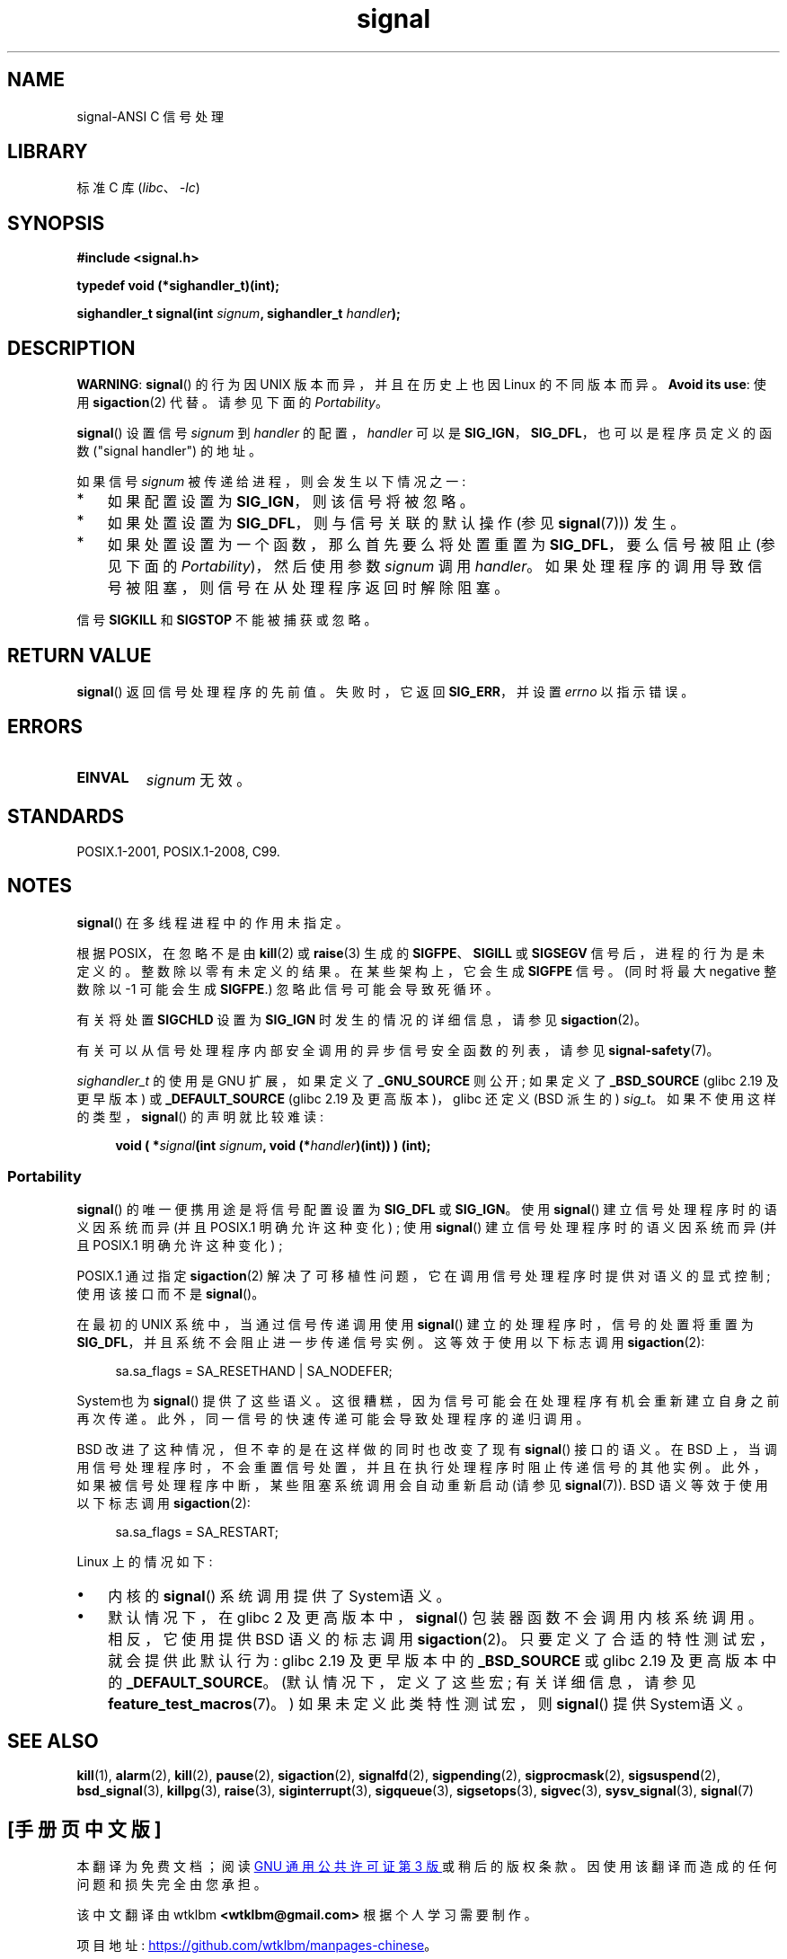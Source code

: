 .\" -*- coding: UTF-8 -*-
.\" Copyright (c) 2000 Andries Brouwer <aeb@cwi.nl>
.\" and Copyright (c) 2007 Michael Kerrisk <mtk.manpages@gmail.com>
.\" and Copyright (c) 2008, Linux Foundation, written by Michael Kerrisk
.\"      <mtk.manpages@gmail.com>
.\" based on work by Rik Faith <faith@cs.unc.edu>
.\" and Mike Battersby <mike@starbug.apana.org.au>.
.\"
.\" SPDX-License-Identifier: Linux-man-pages-copyleft
.\"
.\" Modified 2004-11-19, mtk:
.\" added pointer to sigaction.2 for details of ignoring SIGCHLD
.\" 2007-06-03, mtk: strengthened portability warning, and rewrote
.\"     various sections.
.\" 2008-07-11, mtk: rewrote and expanded portability discussion.
.\"
.\"*******************************************************************
.\"
.\" This file was generated with po4a. Translate the source file.
.\"
.\"*******************************************************************
.TH signal 2 2023\-02\-05 "Linux man\-pages 6.03" 
.SH NAME
signal\-ANSI C 信号处理
.SH LIBRARY
标准 C 库 (\fIlibc\fP、\fI\-lc\fP)
.SH SYNOPSIS
.nf
\fB#include <signal.h>\fP
.PP
\fBtypedef void (*sighandler_t)(int);\fP
.PP
\fBsighandler_t signal(int \fP\fIsignum\fP\fB, sighandler_t \fP\fIhandler\fP\fB);\fP
.fi
.SH DESCRIPTION
\fBWARNING\fP: \fBsignal\fP() 的行为因 UNIX 版本而异，并且在历史上也因 Linux 的不同版本而异。 \fBAvoid its use\fP: 使用 \fBsigaction\fP(2) 代替。 请参见下面的 \fIPortability\fP。
.PP
\fBsignal\fP() 设置信号 \fIsignum\fP 到 \fIhandler\fP 的配置，\fIhandler\fP 可以是
\fBSIG_IGN\fP，\fBSIG_DFL\fP，也可以是程序员定义的函数 ("signal handler") 的地址。
.PP
如果信号 \fIsignum\fP 被传递给进程，则会发生以下情况之一:
.TP  3
*
如果配置设置为 \fBSIG_IGN\fP，则该信号将被忽略。
.TP 
*
如果处置设置为 \fBSIG_DFL\fP，则与信号关联的默认操作 (参见 \fBsignal\fP(7))) 发生。
.TP 
*
如果处置设置为一个函数，那么首先要么将处置重置为 \fBSIG_DFL\fP，要么信号被阻止 (参见下面的 \fIPortability\fP)，然后使用参数
\fIsignum\fP 调用 \fIhandler\fP。 如果处理程序的调用导致信号被阻塞，则信号在从处理程序返回时解除阻塞。
.PP
信号 \fBSIGKILL\fP 和 \fBSIGSTOP\fP 不能被捕获或忽略。
.SH "RETURN VALUE"
\fBsignal\fP() 返回信号处理程序的先前值。 失败时，它返回 \fBSIG_ERR\fP，并设置 \fIerrno\fP 以指示错误。
.SH ERRORS
.TP 
\fBEINVAL\fP
\fIsignum\fP 无效。
.SH STANDARDS
POSIX.1\-2001, POSIX.1\-2008, C99.
.SH NOTES
\fBsignal\fP() 在多线程进程中的作用未指定。
.PP
根据 POSIX，在忽略不是由 \fBkill\fP(2) 或 \fBraise\fP(3) 生成的 \fBSIGFPE\fP、\fBSIGILL\fP 或
\fBSIGSEGV\fP 信号后，进程的行为是未定义的。 整数除以零有未定义的结果。 在某些架构上，它会生成 \fBSIGFPE\fP 信号。 (同时将最大
negative 整数除以 \-1 可能会生成 \fBSIGFPE\fP.) 忽略此信号可能会导致死循环。
.PP
有关将处置 \fBSIGCHLD\fP 设置为 \fBSIG_IGN\fP 时发生的情况的详细信息，请参见 \fBsigaction\fP(2)。
.PP
有关可以从信号处理程序内部安全调用的异步信号安全函数的列表，请参见 \fBsignal\-safety\fP(7)。
.PP
.\" libc4 and libc5 define
.\" .IR SignalHandler ;
\fIsighandler_t\fP 的使用是 GNU 扩展，如果定义了 \fB_GNU_SOURCE\fP 则公开; 如果定义了 \fB_BSD_SOURCE\fP
(glibc 2.19 及更早版本) 或 \fB_DEFAULT_SOURCE\fP (glibc 2.19 及更高版本)，glibc 还定义 (BSD
派生的) \fIsig_t\fP。 如果不使用这样的类型，\fBsignal\fP() 的声明就比较难读:
.PP
.in +4n
.EX
\fBvoid ( *\fP\fIsignal\fP\fB(int \fP\fIsignum\fP\fB, void (*\fP\fIhandler\fP\fB)(int)) ) (int);\fP
.EE
.in
.SS Portability
\fBsignal\fP() 的唯一便携用途是将信号配置设置为 \fBSIG_DFL\fP 或 \fBSIG_IGN\fP。 使用 \fBsignal\fP()
建立信号处理程序时的语义因系统而异 (并且 POSIX.1 明确允许这种变化) ; 使用 \fBsignal\fP() 建立信号处理程序时的语义因系统而异
(并且 POSIX.1 明确允许这种变化) ;
.PP
POSIX.1 通过指定 \fBsigaction\fP(2) 解决了可移植性问题，它在调用信号处理程序时提供对语义的显式控制; 使用该接口而不是
\fBsignal\fP()。
.PP
在最初的 UNIX 系统中，当通过信号传递调用使用 \fBsignal\fP() 建立的处理程序时，信号的处置将重置为
\fBSIG_DFL\fP，并且系统不会阻止进一步传递信号实例。 这等效于使用以下标志调用 \fBsigaction\fP(2):
.PP
.in +4n
.EX
sa.sa_flags = SA_RESETHAND | SA_NODEFER;
.EE
.in
.PP
System\V 也为 \fBsignal\fP() 提供了这些语义。 这很糟糕，因为信号可能会在处理程序有机会重新建立自身之前再次传递。
此外，同一信号的快速传递可能会导致处理程序的递归调用。
.PP
BSD 改进了这种情况，但不幸的是在这样做的同时也改变了现有 \fBsignal\fP() 接口的语义。 在 BSD
上，当调用信号处理程序时，不会重置信号处置，并且在执行处理程序时阻止传递信号的其他实例。 此外，如果被信号处理程序中断，某些阻塞系统调用会自动重新启动
(请参见 \fBsignal\fP(7)).  BSD 语义等效于使用以下标志调用 \fBsigaction\fP(2):
.PP
.in +4n
.EX
sa.sa_flags = SA_RESTART;
.EE
.in
.PP
Linux 上的情况如下:
.IP \[bu] 3
内核的 \fBsignal\fP() 系统调用提供了 System\V 语义。
.IP \[bu]
.\"
.\" System V semantics are also provided if one uses the separate
.\" .BR sysv_signal (3)
.\" function.
.\" .IP *
.\" The
.\" .BR signal ()
.\" function in Linux libc4 and libc5 provide System\ V semantics.
.\" If one on a libc5 system includes
.\" .I <bsd/signal.h>
.\" instead of
.\" .IR <signal.h> ,
.\" then
.\" .BR signal ()
.\" provides BSD semantics.
默认情况下，在 glibc 2 及更高版本中，\fBsignal\fP() 包装器函数不会调用内核系统调用。 相反，它使用提供 BSD 语义的标志调用
\fBsigaction\fP(2)。 只要定义了合适的特性测试宏，就会提供此默认行为: glibc 2.19 及更早版本中的 \fB_BSD_SOURCE\fP
或 glibc 2.19 及更高版本中的 \fB_DEFAULT_SOURCE\fP。 (默认情况下，定义了这些宏; 有关详细信息，请参见
\fBfeature_test_macros\fP(7)。) 如果未定义此类特性测试宏，则 \fBsignal\fP() 提供 System\V 语义。
.SH "SEE ALSO"
\fBkill\fP(1), \fBalarm\fP(2), \fBkill\fP(2), \fBpause\fP(2), \fBsigaction\fP(2),
\fBsignalfd\fP(2), \fBsigpending\fP(2), \fBsigprocmask\fP(2), \fBsigsuspend\fP(2),
\fBbsd_signal\fP(3), \fBkillpg\fP(3), \fBraise\fP(3), \fBsiginterrupt\fP(3),
\fBsigqueue\fP(3), \fBsigsetops\fP(3), \fBsigvec\fP(3), \fBsysv_signal\fP(3),
\fBsignal\fP(7)
.PP
.SH [手册页中文版]
.PP
本翻译为免费文档；阅读
.UR https://www.gnu.org/licenses/gpl-3.0.html
GNU 通用公共许可证第 3 版
.UE
或稍后的版权条款。因使用该翻译而造成的任何问题和损失完全由您承担。
.PP
该中文翻译由 wtklbm
.B <wtklbm@gmail.com>
根据个人学习需要制作。
.PP
项目地址:
.UR \fBhttps://github.com/wtklbm/manpages-chinese\fR
.ME 。
